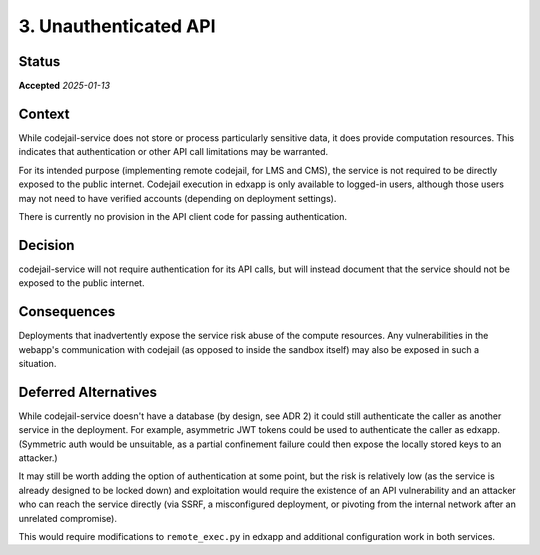 3. Unauthenticated API
######################

Status
******

**Accepted** *2025-01-13*

Context
*******

While codejail-service does not store or process particularly sensitive data, it does provide computation resources. This indicates that authentication or other API call limitations may be warranted.

For its intended purpose (implementing remote codejail, for LMS and CMS), the service is not required to be directly exposed to the public internet. Codejail execution in edxapp is only available to logged-in users, although those users may not need to have verified accounts (depending on deployment settings).

There is currently no provision in the API client code for passing authentication.

Decision
********

codejail-service will not require authentication for its API calls, but will instead document that the service should not be exposed to the public internet.

Consequences
************

Deployments that inadvertently expose the service risk abuse of the compute resources. Any vulnerabilities in the webapp's communication with codejail (as opposed to inside the sandbox itself) may also be exposed in such a situation.

Deferred Alternatives
*********************

While codejail-service doesn't have a database (by design, see ADR 2) it could still authenticate the caller as another service in the deployment. For example, asymmetric JWT tokens could be used to authenticate the caller as edxapp. (Symmetric auth would be unsuitable, as a partial confinement failure could then expose the locally stored keys to an attacker.)

It may still be worth adding the option of authentication at some point, but the risk is relatively low (as the service is already designed to be locked down) and exploitation would require the existence of an API vulnerability and an attacker who can reach the service directly (via SSRF, a misconfigured deployment, or pivoting from the internal network after an unrelated compromise).

This would require modifications to ``remote_exec.py`` in edxapp and additional configuration work in both services.

